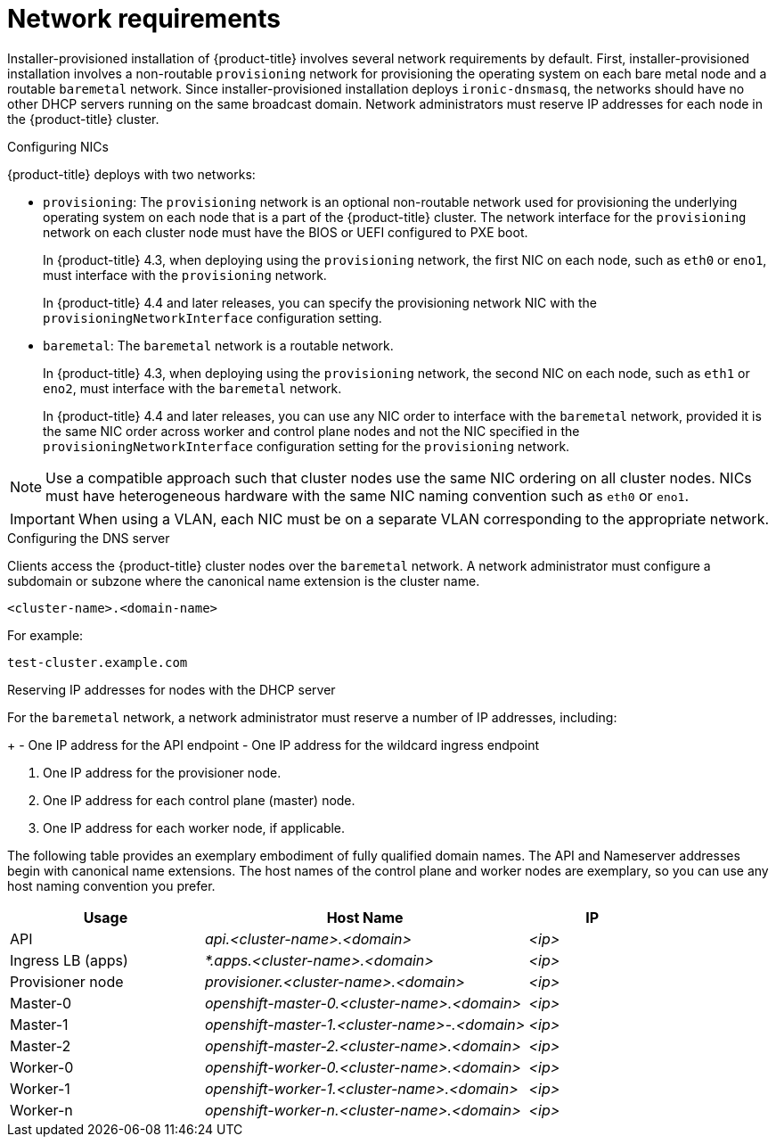 // Module included in the following assemblies:
//
// * installing/installing_bare_metal_ipi/ipi-install-prerequisites.adoc

[id='network-requirements_{context}']
= Network requirements

Installer-provisioned installation of {product-title} involves several network requirements by default. First, installer-provisioned installation involves a non-routable `provisioning` network for provisioning the operating system on each bare metal node and a routable `baremetal` network. Since installer-provisioned installation deploys `ironic-dnsmasq`, the networks should have no other DHCP servers running on the same broadcast domain. Network administrators must reserve IP addresses for each node in the {product-title} cluster.

ifeval::[{product-version} > 4.7]
{product-title} 4.8 and later releases include functionality that uses cluster membership information to generate A/AAAA records. This resolves the node names to their IP addresses. Once the nodes are registered with the API, the cluster can disperse node information without using CoreDNS-mDNS. This eliminates the network traffic associated with multicast DNS.
endif::[]

.Network Time Protocol (NTP)

ifeval::[{product-version} <= 4.7]
Each {product-title} node in the cluster must have access to an NTP server. {product-title} nodes use NTP to synchronize their clocks. For example, cluster nodes use SSL certificates that require validation, which might fail if the date and time between the nodes are not in sync.

[IMPORTANT]
====
Define a consistent clock date and time format in each cluster node's BIOS settings, or installation might fail.
====
endif::[]

ifeval::[{product-version} > 4.7]
Each {product-title} node in the cluster must have access to an NTP server. {product-title} nodes use NTP to synchronize their clocks. For example, cluster nodes use SSL certificates that require validation, which might fail if the date and time between the nodes are not in sync.

[IMPORTANT]
====
Define a consistent clock date and time format in each cluster node's BIOS settings, or installation might fail.
====

In {product-title} 4.8 and later releases, you may reconfigure the control plane nodes to act as NTP servers on disconnected clusters, and reconfigure worker nodes to retrieve time from the control plane nodes.
endif::[]

.Configuring NICs

{product-title} deploys with two networks:

- `provisioning`: The `provisioning` network is an optional non-routable network used for provisioning the underlying operating system on each node that is a part of the {product-title} cluster. The network interface for the `provisioning` network on each cluster node must have the BIOS or UEFI configured to PXE boot.
+
In {product-title} 4.3, when deploying using the `provisioning` network, the first NIC on each node, such as `eth0` or `eno1`, must interface with the `provisioning` network.
+
In {product-title} 4.4 and later releases, you can specify the provisioning network NIC with the `provisioningNetworkInterface` configuration setting.

- `baremetal`: The `baremetal` network is a routable network.
+
In {product-title} 4.3, when deploying using the `provisioning` network, the second NIC on each node, such as `eth1` or `eno2`, must interface with the `baremetal` network.
+
In {product-title} 4.4 and later releases, you can use any NIC order to interface with the `baremetal` network, provided it is the same NIC order across worker and control plane nodes and not the NIC specified in the `provisioningNetworkInterface` configuration setting for the `provisioning` network.

[NOTE]
====
Use a compatible approach such that cluster nodes use the same NIC ordering on all cluster nodes. NICs must have heterogeneous hardware with the same NIC naming convention such as `eth0` or `eno1`.
====

[IMPORTANT]
====
When using a VLAN, each NIC must be on a separate VLAN corresponding to the appropriate network.
====

.Configuring the DNS server

Clients access the {product-title} cluster nodes over the `baremetal` network. A network administrator must configure a subdomain or subzone where the canonical name extension is the cluster name.

----
<cluster-name>.<domain-name>
----

For example:

----
test-cluster.example.com
----

ifdef::upstream[]
For assistance in configuring the DNS server, check xref:ipi-install-upstream-appendix[Appendix] section for:

- xref:creating-dns-records-on-a-dns-server-option1_{context}[Creating DNS Records with Bind (Option 1)]
- xref:creating-dns-records-using-dnsmasq-option2_{context}[Creating DNS Records with dnsmasq (Option 2)]

endif::[]


.Reserving IP addresses for nodes with the DHCP server

For the `baremetal` network, a network administrator must reserve a number of IP addresses, including:

ifeval::[{product-version} > 4.5]
. Two virtual IP addresses.
endif::[]
ifeval::[{product-version} <= 4.5]
. Three virtual IP addresses
endif::[]
+
- One IP address for the API endpoint
- One IP address for the wildcard ingress endpoint
ifeval::[{product-version} <= 4.5]
- One IP address for the name server
endif::[]

. One IP address for the provisioner node.
. One IP address for each control plane (master) node.
. One IP address for each worker node, if applicable.

ifeval::[{product-version} > 4.6]
[IMPORTANT]
.Reserving IP addresses so they become static IP addresses
====
Some administrators prefer to use static IP addresses so that each node's IP address remains constant in the absence of a DHCP server. To use static IP addresses in the {product-title} cluster, *reserve the IP addresses with an infinite lease*. During deployment, the installer will reconfigure the NICs from DHCP assigned addresses to static IP addresses. NICs with DHCP leases that are not infinite will remain configured to use DHCP.
====
endif::[]

ifeval::[{product-version} > 4.7]
[IMPORTANT]
.Networking between external load balancers and control plane nodes
====
External load balancing services and the control plane nodes must run on the same L2 network, and on the same VLAN when using VLANs to route traffic between the load balancing services and the control plane nodes.
====
endif::[]

The following table provides an exemplary embodiment of fully qualified domain names. The API and Nameserver addresses begin with canonical name extensions. The host names of the control plane and worker nodes are exemplary, so you can use any host naming convention you prefer.

[width="100%", cols="3,5e,2e", frame="topbot",options="header"]
|=====
| Usage | Host Name | IP
| API | api.<cluster-name>.<domain> | <ip>
| Ingress LB (apps) |  *.apps.<cluster-name>.<domain>  | <ip>
ifeval::[{product-version} <= 4.5]
| Nameserver | ns1.<cluster-name>.<domain> | <ip>
endif::[]
| Provisioner node | provisioner.<cluster-name>.<domain> | <ip>
| Master-0 | openshift-master-0.<cluster-name>.<domain> | <ip>
| Master-1 | openshift-master-1.<cluster-name>-.<domain> | <ip>
| Master-2 | openshift-master-2.<cluster-name>.<domain> | <ip>
| Worker-0 | openshift-worker-0.<cluster-name>.<domain> | <ip>
| Worker-1 | openshift-worker-1.<cluster-name>.<domain> | <ip>
| Worker-n | openshift-worker-n.<cluster-name>.<domain> | <ip>
|=====

ifdef::upstream[]
For assistance in configuring the DHCP server, check xref:ipi-install-upstream-appendix[Appendix] section for:

- xref:creating-dhcp-reservations-option1_{context}[Creating DHCP reservations with dhcpd (Option 1)]
- xref:creating-dhcp-reservations-using-dnsmasq-option2_{context}[Creating DHCP reservations with dnsmasq (Option 2)]
endif::[]

ifeval::[{product-version} == 4.6]
.Additional requirements with no provisioning network

All installer-provisioned installations require a `baremetal` network. The `baremetal` network is a routable network used for external network access to the outside world. In addition to the IP address supplied to the {product-title} cluster node, installations without a `provisioning` network require the following:

- Setting an available IP address from the `baremetal` network to the `bootstrapProvisioningIP` configuration setting within the `install-config.yaml` configuration file.

- Setting an available IP address from the `baremetal` network to the `provisioningHostIP` configuration setting within the `install-config.yaml` configuration file.

- Deploying the {product-title} cluster using RedFish Virtual Media/iDRAC Virtual Media.

[NOTE]
====
Configuring additional IP addresses for `bootstrapProvisioningIP` and `provisioningHostIP` is not required when using a `provisioning` network.
====
endif::[]

ifeval::[{product-version} > 4.6]
.State-driven network configuration requirements (Technology Preview)

{product-title} supports additional post-installation state-driven network configuration on the secondary network interfaces of cluster nodes using `kubernetes-nmstate`. For example, system administrators might configure a secondary network interface on cluster nodes after installation for a storage network.

[NOTE]
====
Configuration must occur before scheduling pods.
====

State-driven network configuration requires installing `kubernetes-nmstate`, and also requires Network Manager running on the cluster nodes. See *OpenShift Virtualization > Kubernetes NMState (Tech Preview)* for additional details.
endif::[]
